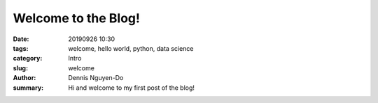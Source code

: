 Welcome to the Blog!
####################

:date: 20190926 10:30
:tags: welcome, hello world, python, data science
:category: Intro
:slug: welcome
:author: Dennis Nguyen-Do
:summary: Hi and welcome to my first post of the blog!

